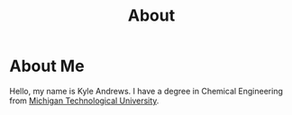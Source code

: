 #+HTML_HEAD: <link rel="stylesheet" type="text/css" href="org.css" />
#+OPTIONS: toc:nil num:nil
#+TITLE: About

* About Me

Hello, my name is Kyle Andrews. I have a degree in Chemical Engineering from [[http://www.mtu.edu/][Michigan Technological University]].
